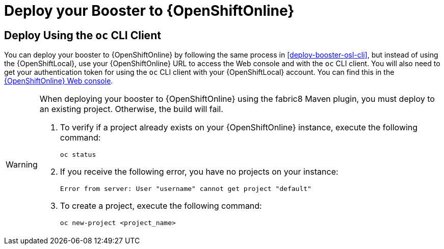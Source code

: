 = Deploy your Booster to {OpenShiftOnline}

== Deploy Using the `oc` CLI Client

You can deploy your booster to {OpenShiftOnline} by following the same process in xref:deploy-booster-osl-cli[], but instead of using the {OpenShiftLocal}, use your {OpenShiftOnline} URL to access the Web console and with the `oc` CLI client. You will also need to get your authentication token for using the `oc` CLI client with your {OpenShiftLocal} account. You can find this in the link:{link-oso-console-cli-token}[{OpenShiftOnline} Web console^].

[WARNING]
--
When deploying your booster to {OpenShiftOnline} using the fabric8 Maven plugin, you must deploy to an existing project. Otherwise, the build will fail.

. To verify if a project already exists on your {OpenShiftOnline} instance, execute the following command:
+
[source,bash]
----
oc status
----
+
. If you receive the following error, you have no projects on your instance:
+
[source,subs="attributes+"]
----
Error from server: User "username" cannot get project "default"
----
+
. To create a project, execute the following command:
+
[source,subs="attributes+"]
----
oc new-project <project_name>
----
--
